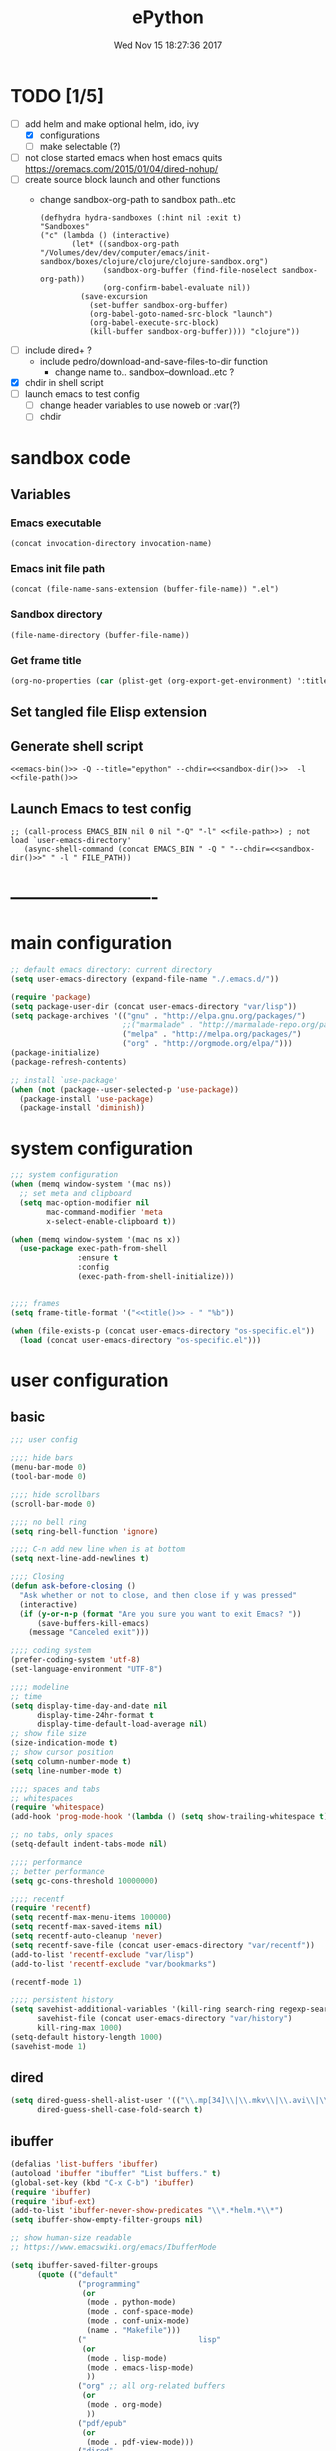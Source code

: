 # -*- mode: Org -*-
#+TITLE: ePython
#+DATE: Wed Nov 15 18:27:36 2017
#+STARTUP: hidestars indent overview
* TODO [1/5]
- [-] add helm and make optional helm, ido, ivy
  - [X] configurations
  - [ ] make selectable (?)
- [ ] not close started emacs when host emacs quits
  https://oremacs.com/2015/01/04/dired-nohup/
- [ ] create source block launch and other functions
  - change sandbox-org-path to sandbox path..etc
  #+BEGIN_SRC elisp :eval no :tangle no
  (defhydra hydra-sandboxes (:hint nil :exit t)
  "Sandboxes"
  ("c" (lambda () (interactive)
         (let* ((sandbox-org-path "/Volumes/dev/dev/computer/emacs/init-sandbox/boxes/clojure/clojure/clojure-sandbox.org")
                (sandbox-org-buffer (find-file-noselect sandbox-org-path))
                (org-confirm-babel-evaluate nil))
           (save-excursion
             (set-buffer sandbox-org-buffer)
             (org-babel-goto-named-src-block "launch")
             (org-babel-execute-src-block)
             (kill-buffer sandbox-org-buffer)))) "clojure"))
  #+END_SRC
- [ ] include dired+ ?
  - include pedro/download-and-save-files-to-dir function
    - change name to.. sandbox--download..etc ?
- [X] chdir in shell script
- [ ] launch emacs to test config 
  - [ ] change header variables to use noweb or :var(?)
  - [ ] chdir
* sandbox code
** Variables
*** Emacs executable
#+NAME: emacs-bin
#+BEGIN_SRC elisp :tangle no 
(concat invocation-directory invocation-name)
#+END_SRC
*** Emacs init file path
#+NAME: file-path
#+BEGIN_SRC elisp :tangle no :results value
(concat (file-name-sans-extension (buffer-file-name)) ".el")
#+END_SRC
*** Sandbox directory
#+NAME: sandbox-dir
#+BEGIN_SRC elisp :tangle no :results value
(file-name-directory (buffer-file-name))
#+END_SRC
*** Get frame title
#+NAME: title
#+BEGIN_SRC emacs-lisp :tangle no :result value 
(org-no-properties (car (plist-get (org-export-get-environment) ':title)))
#+END_SRC

** Set tangled file Elisp extension
#+PROPERTY: header-args :tangle (concat (file-name-sans-extension (buffer-file-name)) ".el")
** Generate shell script
#+BEGIN_SRC shell :eval no :tangle (concat (file-name-sans-extension (buffer-file-name)) ".sh") :tangle-mode (identity #o755) :noweb tangle :shebang "#!/bin/zsh"
  <<emacs-bin()>> -Q --title="epython" --chdir=<<sandbox-dir()>>  -l <<file-path()>>
#+END_SRC

** Launch Emacs to test config
#+NAME: launch
#+HEADER: :var EMACS_BIN=emacs-bin
#+HEADER: :var FILE_PATH=(concat (file-name-sans-extension (buffer-file-name)) ".el")
#+BEGIN_SRC elisp  :results silent :tangle no :dir (file-name-directory (buffer-file-name)) :noweb eval
;; (call-process EMACS_BIN nil 0 nil "-Q" "-l" <<file-path>>) ; not load `user-emacs-directory'
   (async-shell-command (concat EMACS_BIN " -Q " "--chdir=<<sandbox-dir()>>" " -l " FILE_PATH))
#+END_SRC
* -------------------------
* main configuration
#+NAME: main-config
#+BEGIN_SRC emacs-lisp
  ;; default emacs directory: current directory
  (setq user-emacs-directory (expand-file-name "./.emacs.d/"))

  (require 'package)
  (setq package-user-dir (concat user-emacs-directory "var/lisp"))
  (setq package-archives '(("gnu" . "http://elpa.gnu.org/packages/")
                           ;;("marmalade" . "http://marmalade-repo.org/packages/")
                           ("melpa" . "http://melpa.org/packages/")
                           ("org" . "http://orgmode.org/elpa/")))
  (package-initialize)
  (package-refresh-contents)

  ;; install `use-package'
  (when (not (package--user-selected-p 'use-package))
    (package-install 'use-package)
    (package-install 'diminish))
#+END_SRC
* system configuration
#+NAME: system-config
#+BEGIN_SRC emacs-lisp :noweb tangle
  ;;; system configuration 
  (when (memq window-system '(mac ns))
    ;; set meta and clipboard
    (setq mac-option-modifier nil
          mac-command-modifier 'meta
          x-select-enable-clipboard t))

  (when (memq window-system '(mac ns x))
    (use-package exec-path-from-shell
                 :ensure t
                 :config
                 (exec-path-from-shell-initialize)))


  ;;;; frames
  (setq frame-title-format '("<<title()>> - " "%b"))

#+END_SRC
#+NAME: os-specific-config
#+begin_src emacs-lisp
  (when (file-exists-p (concat user-emacs-directory "os-specific.el"))
    (load (concat user-emacs-directory "os-specific.el")))
#+end_src
* user configuration
** basic
#+NAME: user-config
#+BEGIN_SRC emacs-lisp
    ;;; user config

    ;;;; hide bars
    (menu-bar-mode 0)
    (tool-bar-mode 0)

    ;;;; hide scrollbars
    (scroll-bar-mode 0)

    ;;;; no bell ring
    (setq ring-bell-function 'ignore)

    ;;;; C-n add new line when is at bottom
    (setq next-line-add-newlines t)

    ;;;; Closing
    (defun ask-before-closing ()
      "Ask whether or not to close, and then close if y was pressed"
      (interactive)
      (if (y-or-n-p (format "Are you sure you want to exit Emacs? "))
          (save-buffers-kill-emacs)
        (message "Canceled exit")))

    ;;;; coding system
    (prefer-coding-system 'utf-8)
    (set-language-environment "UTF-8")

    ;;;; modeline 
    ;; time
    (setq display-time-day-and-date nil
          display-time-24hr-format t
          display-time-default-load-average nil)
    ;; show file size 
    (size-indication-mode t)
    ;; show cursor position
    (setq column-number-mode t)
    (setq line-number-mode t)

    ;;;; spaces and tabs
    ;; whitespaces
    (require 'whitespace)
    (add-hook 'prog-mode-hook '(lambda () (setq show-trailing-whitespace t)))

    ;; no tabs, only spaces
    (setq-default indent-tabs-mode nil)

    ;;;; performance
    ;; better performance
    (setq gc-cons-threshold 10000000)

    ;;;; recentf
    (require 'recentf)
    (setq recentf-max-menu-items 100000)
    (setq recentf-max-saved-items nil)
    (setq recentf-auto-cleanup 'never)
    (setq recentf-save-file (concat user-emacs-directory "var/recentf"))
    (add-to-list 'recentf-exclude "var/lisp")
    (add-to-list 'recentf-exclude "var/bookmarks")

    (recentf-mode 1)

    ;;;; persistent history
    (setq savehist-additional-variables '(kill-ring search-ring regexp-search-ring)
          savehist-file (concat user-emacs-directory "var/history")
          kill-ring-max 1000)
    (setq-default history-length 1000)
    (savehist-mode 1)

#+END_SRC
** dired
#+NAME: dired-config
#+begin_src emacs-lisp
  (setq dired-guess-shell-alist-user '(("\\.mp[34]\\|\\.mkv\\|\\.avi\\|\\.m4a\\|\\.wav\\|\\.ogg\\|\\.webm\\|\\.mpeg" "nohup mpv --force-window=yes"))
        dired-guess-shell-case-fold-search t)
#+end_src
** ibuffer
#+NAME: ibuffer-config
#+BEGIN_SRC emacs-lisp
  (defalias 'list-buffers 'ibuffer)
  (autoload 'ibuffer "ibuffer" "List buffers." t)
  (global-set-key (kbd "C-x C-b") 'ibuffer)
  (require 'ibuffer)
  (require 'ibuf-ext)
  (add-to-list 'ibuffer-never-show-predicates "\\*.*helm.*\\*")
  (setq ibuffer-show-empty-filter-groups nil)

  ;; show human-size readable
  ;; https://www.emacswiki.org/emacs/IbufferMode

  (setq ibuffer-saved-filter-groups
        (quote (("default"
                 ("programming"
                  (or
                   (mode . python-mode)
                   (mode . conf-space-mode)
                   (mode . conf-unix-mode)
                   (name . "Makefile")))
                 ("                         lisp"
                  (or
                   (mode . lisp-mode)
                   (mode . emacs-lisp-mode)
                   ))
                 ("org" ;; all org-related buffers
                  (or
                   (mode . org-mode)
                   ))
                 ("pdf/epub"
                  (or
                   (mode . pdf-view-mode)))
                 ("dired"
                  (or
                   (mode . dired-mode)))
                 ("www"
                  (or
                   (name . "^\\*w3m" )
                   (mode . eww-mode)
                   ))
                 ("shell"
                  (or
                   (name . "^\\*eshell")
                   (name . "^\\*terminal")
                   (name . "^\\*zsh")
                   (name . "^\\*ansi-term")
                   (name . "^\\*Shell*")
                   ))
                 ("magit"
                  (or
                   (name . "^magit*")))
                 ("info"
                  (or
                   (name . "^\\*Messages\\*$")
                   (name . "^\\*Warnings\\*$")
                   (name . "^\\*Compile*")
                   (mode . Info-mode)
                   (mode . help-mode)
                   (mode . helpful-mode)))))))

  (add-hook 'ibuffer-mode-hook
            (lambda ()
              (ibuffer-switch-to-saved-filter-groups "default")))


  (define-ibuffer-column size-h
    (:name "Size" :inline t)
    (cond
     ((> (buffer-size) 1000000) (format "%7.1fM" (/ (buffer-size) 1000000.0)))
     ((> (buffer-size) 100000) (format "%7.0fk" (/ (buffer-size) 1000.0)))
     ((> (buffer-size) 1000) (format "%7.1fk" (/ (buffer-size) 1000.0)))
     (t (format "%8d" (buffer-size)))))

  ;; name column to 30 witdh
  (setq ibuffer-formats
          '((mark modified read-only " "
                  (name 30 30 :left :elide)
                  " "
                  (size-h 9 -1 :right)
                  " "
                  (mode 16 16 :left :elide)
                  " "
                  filename-and-process)))

#+END_SRC
** undo
#+BEGIN_SRC emacs-lisp
  ;;;; undo, kill, paste
  (use-package undo-tree
               :config
               (setq undo-tree-visualizer-timestamps t)
               (setq undo-tree-visualizer-diff t)
               (global-undo-tree-mode)
               :diminish undo-tree-mode
               :ensure t)

  (use-package browse-kill-ring
               :ensure t)
#+END_SRC
** browser
#+NAME: browser-config
#+BEGIN_SRC emacs-lisp
  ;;;; browser config
  (eval-after-load "eww"
    '(progn (define-key eww-mode-map "f" 'eww-lnum-follow)
      (define-key eww-mode-map "F" 'eww-lnum-universal)))

  (add-hook 'eww-after-render-hook (lambda ()
                                     (rename-buffer (concat "eww - "
                                                            (plist-get eww-data :title))
                                                    t)))

  (use-package eww-lnum
               :ensure t)

  (setq browse-url-generic-program  "qutebrowser")
#+END_SRC
** help
#+BEGIN_SRC emacs-lisp
  (use-package which-key
               :config
               (setq which-key-sort-order 'which-key-key-order-alpha
                     which-key-side-window-max-height 10)
               (which-key-mode)
               (which-key-setup-side-window-right-bottom)
               :diminish ""
               :ensure t)

  (use-package discover-my-major
    :config
    (global-unset-key (kbd "C-h h")) ; original "C-h h" displays "hello world" in different languages
    (define-key 'help-command (kbd "h m") 'discover-my-major)
    :ensure t)
 
#+END_SRC
** keybindings
#+BEGIN_SRC emacs-lisp
  ;;;; keybindings
  (global-set-key (kbd "C-x C-c") 'ask-before-closing)
  (global-set-key (kbd "M-o") 'other-window)
  (global-set-key (kbd "C-x o") 'other-frame)
  (global-set-key (kbd "C-x C-b") 'ibuffer)
  (global-set-key (kbd "C-c k") 'browse-kill-ring)

  (use-package bind-key
    :ensure t
    :config
    (bind-keys*
     ;; eyebrowse
     ("M-m w" . delete-trailing-whitespace)
     ("M-m =" . indent-region)
     ("M-m g" . hydra-go/body)
     ("M-m f" . hydra-folding/body)
     ("M-m v" . hydra-various/body)
     ("M-m i" . imenu)
     ("M-m h" . hydra-transpose/body)
     ("M-m m" . er/expand-region)
     ("M-x" . counsel-M-x)
     ("C-0" . (lambda () (interactive) (persp-switch "0")))
     ("C-1" . (lambda () (interactive) (persp-switch "1")))
     ("C-2" . (lambda () (interactive) (persp-switch "2")))
     ("C-3" . (lambda () (interactive) (persp-switch "3")))
     ("C-4" . (lambda () (interactive) (persp-switch "4")))
     ("C-5" . (lambda () (interactive) (persp-switch "5")))
     ("C-6" . (lambda () (interactive) (persp-switch "6")))
     ("C-7" . (lambda () (interactive) (persp-switch "7")))
     ("C-8" . (lambda () (interactive) (persp-switch "8")))
     ("C-9" . (lambda () (interactive) (persp-switch "9")))
     ;; swiper
     ("C-c f" . counsel-recentf)
     ("M-i" . swiper-isearch)
     ("M-g t" . counsel-org-goto)))

  (use-package hydra
    :ensure t
    :config
    (setq lv-use-separator t))

  (defhydra hydra-go (:exit t)
    "go"
    ("s" (lambda () "switch to *scratch* buffer" (interactive) (switch-to-buffer "*scratch*" )) "*scratch*")
    ("e" (lambda () (interactive)
           (eshell current-prefix-arg)) "eshell")
    ("v" (lambda () (interactive)
           (vterm)) "vterm"))

  (defhydra hydra-folding ()
    "folding"
    ("C" origami-close-all-nodes "close all")
    ("O" origami-open-all-nodes "open all")
    ("c" origami-close-node "close")
    ("o" origami-open-node "open"))

  (defhydra hydra-various ()
    "various"
    ("a" counsel-ag "ag")
    ("t" git-timemachine "timemachine")
    ("i" iedit-mode "iedit")
    ("k" browse-kill-ring "killring")
    ("f" follow-mode "follow")
    ("d" counsel-dash "dash")
    ("D" counsel-dash-at-point "dast-at-point"))

  (defhydra hydra-transpose ()
    "transpose,flip,rotate windows"
    ("h" flop-frame "flip-h")
    ("j" flip-frame "flip-v")
    ("k" rotate-frame-clockwise "rot-cw")
    ("l" rotate-frame-anticlockwise "rot-acw")
    ("q" nil "quit"))
#+END_SRC
** mode-line
#+NAME: mode-line-config
#+BEGIN_SRC emacs-lisp
  ;;;; mode-line
  (use-package doom-modeline
    :ensure t
    :config (doom-modeline-init))
#+END_SRC

** completition
#+BEGIN_SRC emacs-lisp
  ;;;; completition
  (use-package company
               :ensure t
               :config
               (add-hook 'after-init-hook 'global-company-mode))

  (use-package company-posframe
    :ensure t
    :config
    (company-posframe-mode 1)
    :diminish "")
#+END_SRC
** ido/helm/swiper
*** ido 
#+begin_src emacs-lisp :tangle no
  (use-package ido
    :config
    (setq ido-enable-flex-matching t)
    (setq ido-everywhere t)
    (setq ido-use-faces t)
    (setq ido-default-buffer-method 'selected-window)
    ;; https://www.reddit.com/r/emacs/comments/21a4p9/use_recentf_and_ido_together/
    (defun recentf-ido-find-file ()
      "Use ido to select a recently opened file from the `recentf-list'"
      (interactive)
      (find-file
       (ido-completing-read "Recentf open: "
                            (mapcar 'abbreviate-file-name recentf-list)
                            nil t)))
    (ido-mode 1))

  (use-package ido-vertical-mode
    :ensure t
    :config
    (ido-vertical-mode 1)
    (setq ido-vertical-define-keys 'ido-vertical-define-keys))

  (use-package flx-ido
    :ensure t
    :config
    (ido-mode 1)
    (ido-everywhere 1)
    (flx-ido-mode 1)
    ;; disable ido faces to see flx highlights.
    (setq ido-enable-flex-matching t)
    (setq ido-use-faces nil))

  (use-package smex
    :ensure t
    :config
    (smex-initialize)
    (global-set-key (kbd "M-x") 'smex)
    (global-set-key (kbd "M-X") 'smex-major-mode-commands)
    ;; This is your old M-x.
    (global-set-key (kbd "C-c C-c M-x") 'execute-extended-command))


  (use-package ido-describe-bindings
    :ensure t
    :config
    (eval-after-load 'help
      (define-key help-map (kbd "b") 'ido-describe-bindings)))

  (global-set-key (kbd "C-c f") 'recentf-ido-find-file)
#+end_src

*** helm
#+begin_src emacs-lisp :tangle no
  (use-package helm
    :config
    (require 'helm)
    (require 'helm-config)
    (helm-mode t)
    (define-key helm-map (kbd "<tab>") 'helm-execute-persistent-action)
    (global-set-key (kbd "M-x") 'helm-M-x)
    (global-set-key (kbd "C-c f") 'helm-recentf)
    (global-set-key (kbd "C-x C-f") 'helm-find-files)
    (global-set-key (kbd "C-M-y") 'helm-show-kill-ring)
    (global-set-key (kbd "C-x b") 'helm-buffers-list)

    (setq helm-M-x-fuzzy-match nil
          helm-M-x-always-save-history t
          helm-quick-update t
          helm-ff-skip-boring-files t)

    (add-hook 'eshell-mode-hook
              #'(lambda ()
                  (define-key eshell-mode-map (kbd "C-c C-l") 'helm-eshell-history)))
    :diminish helm-mode
    :ensure t)

  (use-package helm-flx
    :ensure t
    :config
    (helm-flx-mode +1))

  (use-package helm-swoop
    :config
    (setq helm-swoop-pre-input-function
          (lambda () ""))
    ;; (global-set-key "\C-s" 'helm-swoop)
    :ensure t)

  (use-package helm-projectile
    :config
    (setq projectile-completion-system 'helm)
    (helm-projectile-on)
    :ensure t)


  (use-package helm-ag
    :ensure t
    :config
    (setq helm-grep-ag-command "rg --color=always --smart-case --no-heading --line-number %s %s %s")
    (setq dumb-jump-prefer-searcher 'ag))
#+end_src
*** swiper/ivy/counsel
#+begin_src emacs-lisp
  (use-package swiper
    :ensure t)

  (use-package ivy :demand
    :ensure ivy-hydra
    :diminish ivy-mode
    :config
    (setq ivy-use-virtual-buffers t
          ivy-count-format "%d/%d ")
    (ivy-mode 1))

  (use-package ivy-posframe
    :ensure t
    :diminish ""
    :config
    (cl-defun my/window-size-change (&optional _)
      "My very own resize defun for modifying the posframe size"
      (unless (= (window-pixel-width-before-size-change) (window-pixel-width))
        (let ((body-width (window-body-width)))
          (set-variable 'ivy-posframe-width body-width)
          (set-variable 'ivy-posframe-min-width body-width)
          (set-variable 'which-key-posframe-width body-width)
          (set-variable 'which-key-posframe-min-width body-width))))

    (add-hook 'window-size-change-functions 'my/window-size-change)

    (setq ivy-posframe-parameters
          '((left-fringe . 8)
            (right-fringe . 8)))

    (ivy-posframe-mode 1))

  (use-package counsel
    :ensure t
    :config
    (global-set-key (kbd "M-x") 'counsel-M-x)
    (global-set-key (kbd "C-c f") 'counsel-recentf))

  (use-package counsel-projectile
    :ensure t
    :config
    (counsel-projectile-mode 1))
#+end_src

** speed packages
#+BEGIN_SRC emacs-lisp
  ;;;; speed packages
  (use-package avy
               :ensure t
               :config
               (global-set-key (kbd "C-c SPC") 'avy-goto-char-timer)
               (add-hook 'org-mode-hook
                         (lambda ()
                           (local-set-key (kbd "\C-c SPC") 'avy-goto-char-timer)))
               :ensure t)

  (use-package smartparens
    :config
    (require 'smartparens-config)
    (smartparens-global-mode)
    (show-smartparens-global-mode t)
    ;; keybindings
    (define-key smartparens-mode-map (kbd "C-M-f") 'sp-forward-sexp)
    (define-key smartparens-mode-map (kbd "C-M-b") 'sp-backward-sexp)
    (define-key smartparens-mode-map (kbd "M-(") 'sp-wrap-round)
    ;; (define-key smartparens-mode-map (kbd "C-") 'sp-wrap-round)
    (define-key smartparens-mode-map (kbd "C-<right>") 'sp-forward-slurp-sexp)
    (define-key smartparens-mode-map (kbd "C-<left>") 'sp-forward-barf-sexp)
    (define-key smartparens-mode-map (kbd "C-M-<left>") 'sp-backward-slurp-sexp)
    (define-key smartparens-mode-map (kbd "C-M-<right>") 'sp-backward-barf-sexp)
    :ensure t)
#+END_SRC
** windows
#+BEGIN_SRC emacs-lisp
  ;;;; windows
  (use-package zoom
    :config
    (zoom-mode 1)
    :diminish ""
    :ensure t)
  (use-package zoom-window
    :config
    (setq zoom-window-mode-line-color "#ffdead") ; "#a2cd5a")
    :bind ("C-x C-z" . zoom-window-zoom)
    :ensure t)

  (use-package window-numbering
    :config
    (setq window-numbering-assign-func
          (lambda () (when (equal (buffer-name) "*Calculator*") 9)))
    (window-numbering-mode 1)
    :ensure t)

  (use-package winner
    :config
    (winner-mode 1)
    (windmove-default-keybindings 'meta)
    (global-set-key (kbd "<f9>") 'winner-undo)
    (global-set-key (kbd "<f10>") 'winner-redo))

  (use-package eyebrowse
    :ensure t
    ;; :bind (("C-c C-w C-w" . eyebrowse-last-window-config)
    ;;        ("C-c C-w C-h" . eyebrowse-prev-window-config)
    ;;        ("C-c C-w C-l" . eyebrowse-next-window-config))
    :config
    (add-to-list 'window-persistent-parameters '(window-side . writable))
    (add-to-list 'window-persistent-parameters '(window-slot . writable))
    (set-face-attribute 'eyebrowse-mode-line-active nil :foreground "#d2691e" :weight 'bold)
    (set-face-attribute 'eyebrowse-mode-line-inactive nil :foreground "#000000")
    (setq eyebrowse-mode-line-separator " ")

    ;; TODO use :bind like above!
    ;; ("C-c C-w C-w" . eyebrowse-last-window-config)
    ;; ("C-c C-w C-j" . eyebrowse-prev-window-config)
    ;; ("C-c C-w C-ñ" . eyebrowse-next-window-config)
    ;; ("C-M-1" . eyebrowse-switch-to-window-config-1)
    ;; ("C-M-2" . eyebrowse-switch-to-window-config-2)
    ;; ("C-M-3" . eyebrowse-switch-to-window-config-3)
    ;; ("C-M-4" . eyebrowse-switch-to-window-config-4)

    (eyebrowse-mode t))
#+END_SRC
** themes
#+NAME: themes-config
#+BEGIN_SRC emacs-lisp
  ;;;; themes
  (use-package color-theme-sanityinc-solarized
               :ensure t
               :config
               (load-theme 'sanityinc-solarized-dark t))
#+END_SRC
** versioning
#+NAME: versioning-config
#+BEGIN_SRC emacs-lisp
  ;;;; versioning
  (use-package magit
               :config
               (global-set-key (kbd "C-x g") 'magit-status)
               :ensure t)
#+END_SRC
** viewers
#+NAME: viewers-config
#+begin_src emacs-lisp
  ;;;; viewers
  (use-package pdf-tools
               :config
               (pdf-tools-install)
               ;; chage 'pdf-view-bookmark-jump-handler' to 'pdf-view-bookmark-jump'
               (defun pdf-view-bookmark-make-record  (&optional no-page no-slice no-size no-origin)
                 ;; TODO: add NO-PAGE, NO-SLICE, NO-SIZE, NO-ORIGIN to the docstring.
                 "Create a bookmark PDF record. The optional, boolean args exclude certain attributes."
                 (let ((displayed-p (eq (current-buffer)
                                        (window-buffer))))
                   (cons (buffer-name)
                         (append (bookmark-make-record-default nil t 1)
                                 `(,(unless no-page
                                      (cons 'page (pdf-view-current-page)))
                                   ,(unless no-slice
                                      (cons 'slice (and displayed-p
                                                        (pdf-view-current-slice))))
                                   ,(unless no-size
                                      (cons 'size pdf-view-display-size))
                                   ,(unless no-origin
                                      (cons 'origin
                                            (and displayed-p
                                                 (let ((edges (pdf-util-image-displayed-edges nil t)))
                                                   (pdf-util-scale-pixel-to-relative
                                                    (cons (car edges) (cadr edges)) nil t)))))
                                   (handler . pdf-view-bookmark-jump))))))

               ;; http://pragmaticemacs.com/emacs/more-pdf-tools-tweaks/
               ;; (setq pdf-view-resize-factor 1.1)

               ;; http://babbagefiles.blogspot.com.es/2017/11/more-pdf-tools-tricks.html
               ;; midnite mode hook
               (add-hook 'pdf-view-mode-hook (lambda ()
                                               (pdf-view-midnight-minor-mode))) ; automatically turns on midnight-mode for pdfs

               (setq pdf-view-midnight-colors '("#ff9900" . "#0a0a12" )) ; set the amber profile as default (see below)

               (defun bms/pdf-no-filter ()
                 "View pdf without colour filter."
                 (interactive)
                 (pdf-view-midnight-minor-mode -1)
                 )

               ;; change midnite mode colours functions
               (defun bms/pdf-midnite-original ()
                 "Set pdf-view-midnight-colors to original colours."
                 (interactive)
                 (setq pdf-view-midnight-colors '("#839496" . "#002b36" )) ; original values
                 (pdf-view-midnight-minor-mode)
                 )

               (defun bms/pdf-midnite-amber ()
                 "Set pdf-view-midnight-colors to amber on dark slate blue."
                 (interactive)
                 (setq pdf-view-midnight-colors '("#ff9900" . "#0a0a12" )) ; amber
                 (pdf-view-midnight-minor-mode)
                 )

               (defun bms/pdf-midnite-green ()
                 "Set pdf-view-midnight-colors to green on black."
                 (interactive)
                 (setq pdf-view-midnight-colors '("#00B800" . "#000000" )) ; green
                 (pdf-view-midnight-minor-mode))

               (defun bms/pdf-midnite-colour-schemes ()
                 "Midnight mode colour schemes bound to keys"
                 (local-set-key (kbd "!") (quote bms/pdf-no-filter))
                 (local-set-key (kbd "@") (quote bms/pdf-midnite-amber))
                 (local-set-key (kbd "#") (quote bms/pdf-midnite-green))
                 (local-set-key (kbd "$") (quote bms/pdf-midnite-original)))

               (add-hook 'pdf-view-mode-hook 'bms/pdf-midnite-colour-schemes)

               :ensure t)
#+end_src
** bookmarks
#+NAME: bookmarks-config
#+BEGIN_SRC emacs-lisp
  ;;;; bookmarks
  ;; `bookmark+'
  (add-to-list 'load-path (concat user-emacs-directory "var/lisp/bookmark+"))
  ;;init
  ;; install 'bookmark+' files if necessary
  (when (not (file-directory-p (concat user-emacs-directory "var/lisp/bookmark+")))
    (let ((dir (concat user-emacs-directory "var/lisp/bookmark+"))
          (urls '("https://www.emacswiki.org/emacs/download/bookmark%2b.el"
                  "https://www.emacswiki.org/emacs/download/bookmark%2b-mac.el"
                  "https://www.emacswiki.org/emacs/download/bookmark%2b-bmu.el"
                  "https://www.emacswiki.org/emacs/download/bookmark%2b-1.el"
                  "https://www.emacswiki.org/emacs/download/bookmark%2b-key.el"
                  "https://www.emacswiki.org/emacs/download/bookmark%2b-lit.el"
                  "https://www.emacswiki.org/emacs/download/bookmark%2b-doc.el"
                  "https://www.emacswiki.org/emacs/download/bookmark%2b-chg.el"))
          (old-buffer (current-buffer))
          (buffer-name "*bmkp+-temp-buffer*")
          filename)
      (make-directory dir)
      (get-buffer-create buffer-name)
      (save-excursion
       (set-buffer buffer-name)
       (dolist (url urls)
         (setq filename (concat dir "/" (file-name-nondirectory (url-unhex-string
                                                                 (url-filename
                                                                  (url-generic-parse-url url))))))
         (delete-region (point-min) (point-max))
         (url-insert-file-contents url)
         (write-region (point-min) (point-max) filename))
       (set-buffer old-buffer))))

  ;;config
  (setq bookmark-default-file (concat user-emacs-directory "var/bookmarks/main.bmk") ;; # TODO
        bmkp-bmenu-state-file (concat user-emacs-directory "var/bookmarks/emacs-bmk-state-file.el")
        bmkp-last-bookmark-file (concat user-emacs-directory "var/bookmarks/main.bmk")
        bmkp-current-bookmark-file (concat user-emacs-directory "var/bookmarks/main.bmk"))

  (require 'bookmark+) ;; TODO put after at the end of bmk+ block? 

  ;;(setq bookmark-save-flag nil)
  (setq bookmark-save-flag 1)
  (setq bookmark-version-control t) ;; <2015-01-11 Sun>
#+END_SRC
** backup
#+NAME: backup-config
#+BEGIN_SRC emacs-lisp
  ;; init
  (when (not (file-directory-p (concat user-emacs-directory "var/auto-save-list/")))
    (make-directory (concat user-emacs-directory "var/auto-save-list/")))
  (when (not (file-directory-p (concat user-emacs-directory "var/backups/")))
    (make-directory (concat user-emacs-directory "var/backups/")))

  ;;config
  (setq backup-directory-alist `(("." . ,(concat user-emacs-directory "var/backups")))
        delete-old-versions t
        version-control t
        vc-make-backup-files t
        auto-save-file-name-transforms `((".*" ,(concat user-emacs-directory "var/auto-save-list/") t)))
#+END_SRC
** org-mode
#+NAME: org-mode-config
#+BEGIN_SRC emacs-lisp
  ;;;; org-mode
  (use-package org-radiobutton
    :ensure t
    :config
    (global-org-radiobutton-mode 1))

  (define-key global-map "\C-cl" 'org-store-link)

  (diminish 'org-indent-mode)

  (setq org-log-into-drawer t)
  (setq org-todo-keyword-faces '(("TODO" . (:foreground "#4169e1" :weight bold))
                                 ("NEXT" . (:foreground "#ff6347" :weight bold))
                                 ("STARTED" . (:foreground "dark orange" :weight bold))
                                 ("CURRENT" . (:foreground "#00bfff" :weight bold))
                                 ("WAITING" . (:foreground "#cd2626" :weight bold))
                                 ("UPDATED" . (:foreground "#d02090" :weight bold))
                                 ("CONTINUED". (:foreground "dark orange" :weight bold))
                                 ("DONE" . (:foreground "green4" :weight bold))
                                 ("ABORTED" . (:foreground "gray" :weight bold))
                                 ("STOPPED" . (:foreground "#d3d3d3" :weight bold))
                                 ("IMPROVE" . (:foreground "#d02090" :weight bold))
                                 ("BUG" . (:foreground "#ff0000" :weight bold))
                                 ("TEST" . (:foreground "#adff2f" :weight bold))
                                 ("FIXED" . (:foreground "green4" :weight bold))))
#+END_SRC
** workspaces
#+NAME: workspaces
#+begin_src emacs-lisp
    (use-package perspective
      :ensure t
      :config
      (setq persp-initial-frame-name "1")
      (set-face-attribute 'persp-selected-face nil  :foreground "#4876ff" :underline t)
      (persp-mode)
      (global-set-key (kbd "C-x C-b") 'persp-ibuffer)
      (global-set-key (kbd "C-x b") 'persp-ivy-switch-buffer))
#+end_src

** various
#+NAME: various-config
#+BEGIN_SRC emacs-lisp
  (use-package beacon
    :ensure t
    :diminish ""
    :config
    (beacon-mode +1))

  (use-package hl-todo                    ;TODO: faces and new tags
    :ensure t
    :config
    (setq hl-todo-keyword-faces
          '(("TODO" . "#cc9393")
            ("NEXT" . "#dca3a3")
            ("NOTE"   . "#d0bf8f")
            ("TAG" ."#8a2be2")
            ("TEMP"   . "#d0bf8f")
            ("FIXME"  . "#cc9393")
            ("BENCHMARK" . "#aaefbf")))
    (add-hook 'prog-mode-hook #'hl-todo-mode))

  (use-package counsel-dash
    :ensure t
    :config
    (setq counsel-dash-common-docsets '("Python 3")
          counsel-dash-docsets-path "~/.docsets"
          ;; (setq browse-url-browser-function 'browse-url-generic-program)
          ;; dash-docs-browser-func 'browse-url-generic)
          counsel-dash-browser-func 'browse-url-generic)) ;; eww))

  (use-package transpose-frame
    :ensure t)

  (use-package expand-region
    :ensure t)
#+END_SRC
** fonts & faces
#+BEGIN_SRC emacs-lisp
  ;;;; fonts & faces
  ;; set big font in iMac 27"
  ;; (when (string= system-name "")
  ;;   (set-frame-font "Hack 22" t t)
  ;;   ;; (set-frame-font "Hack 17" t t)
  ;;   (add-to-list 'default-frame-alist (cons 'width 98))
  ;;   (add-to-list 'default-frame-alist (cons 'height 200)))

  (diminish 'buffer-face-mode)

  ;;(add-to-list 'default-frame-alist '(font . "Hack"))
  (add-to-list 'default-frame-alist '(font . "Hack"))
  ;;(set-face-font 'org-code "Hack")
  (add-hook 'prog-mode-hook (lambda ()
                             (setq buffer-face-mode-face '(:family "Iosevka"))
                             (buffer-face-mode)))
  (set-face-attribute 'org-block nil :font "Iosevka")
  (set-face-attribute 'org-block-begin-line nil :height 0.7)
  ;;(set-face-attribute 'org-block-end-line nil :height 0.9)
#+END_SRC
** projects
#+NAME: projects
#+begin_src emacs-lisp
  (use-package projectile
    :ensure t
    :config
    (require 'projectile)
    (define-key projectile-mode-map (kbd "C-c p") 'projectile-command-map))
#+end_src
* packages configuration
#+NAME: packages-config
#+BEGIN_SRC emacs-lisp
  ;;; packages

  ;; install python packages:
  ;; $  pip3 install flake8 pylint mypy jedi jupyter

  (use-package highlight-indent-guides
    :ensure t
    :diminish ""
    :config
    (setq highlight-indent-guides-method 'character))

  (use-package elpy
    :ensure t
    :init
    (elpy-enable)
    :config
    ;; disable highlight-identation module
    ;; and enable highlight-ident-guides mode
    (setq elpy-modules (delq 'elpy-module-highlight-indentation elpy-modules))
    (add-hook 'elpy-mode-hook 'highlight-indent-guides-mode)
    (setq elpy-rpc-python-command "python3")

    ;; Use IPython/Jupyter for REPL
    (setq python-shell-interpreter "ipython"
          python-shell-interpreter-args "-i --simple-prompt")

    ;; (setq python-shell-interpreter "jupyter"
    ;;       python-shell-interpreter-args "console --simple-prompt"
    ;;       python-shell-prompt-detect-failure-warning nil)
    ;; (add-to-list 'python-shell-completion-native-disabled-interpreters "jupyter")

    ;; completition
    ;; (setq elpy-get-info-from-shell t))
    (setq elpy-rpc-backend "jedi"))

  ;; (use-package jedi
  ;;   :ensure t)

  (use-package pyvenv
    :ensure t
    :config
    (pyvenv-activate "~/.virtualenvs/default"))

  (use-package company-jedi
      :ensure t
      :defer t
      :init
      (defun enable-jedi()
        (setq-local company-backends
                    (append '(company-jedi) company-backends)))
      (with-eval-after-load 'company
        (add-hook 'python-mode-hook 'enable-jedi)))


  ;; (use-package company-jedi
  ;;   :ensure t
  ;;   :config
  ;;   (defun my/python-mode-hook ()
  ;;     (add-to-list 'company-backends 'company-jedi))
  ;;   (add-hook 'python-mode-hook 'my/python-mode-hook))

  (use-package ein
    :ensure t)

  (use-package flycheck
    :ensure t
    :config
    (setq elpy-modules (delq 'elpy-module-flymake elpy-modules))
    (add-hook 'elpy-mode-hook 'flycheck-mode))

  (use-package py-autopep8
    :ensure t
    :config
    (add-hook 'elpy-mode-hook 'py-autopep8-enable-on-save))

  (use-package blacken
    :ensure t)

  (use-package easy-kill
    :ensure t
    :config
    (global-set-key [remap kill-ring-save] #'easy-kill)
    (global-set-key [remap mark-sexp] #'easy-mark))
#+END_SRC



